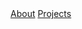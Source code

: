 # -*- coding: utf-8 -*-
#+LANGUAGE: EN
#+STARTUP: overview indent inlineimages logdrawer hidestars
#+OPTIONS: toc:nil
#+OPTIONS: num:nil
#+HTML_HEAD: <link rel="stylesheet" title="Standard" href="css/stylesheet.css" type="text/css" />
#+HTML_HEAD: <link rel="stylesheet" title="Standard" href="css/navbar.css" type="text/css" />
#+HTML_HEAD: <link rel="stylesheet" title="Standard" href="css/font-awesome.min.css" type="text/css" />
#+HTML_HEAD: <div id="navigation" class="topnav">
#+HTML_HEAD: <a href=index.html>About</a>
#+HTML_HEAD: <a href=projects.html>Projects</a>
#+HTML_HEAD: <a href="https://www.linkedin.com/in/tomcornebize"                     class="list-group-item"><i class="fa fa-linkedin fa-fw"></i></a>
#+HTML_HEAD: <a href="https://scholar.google.com/citations?user=4YtfEysAAAAJ&hl=fr" class="list-group-item"><i class="fa fa-google fa-fw"></i></a>
#+HTML_HEAD: <a href="https://github.com/Ezibenroc/"                                class="list-group-item"><i class="fa fa-github fa-fw"></i></a>
#+HTML_HEAD: </div>
